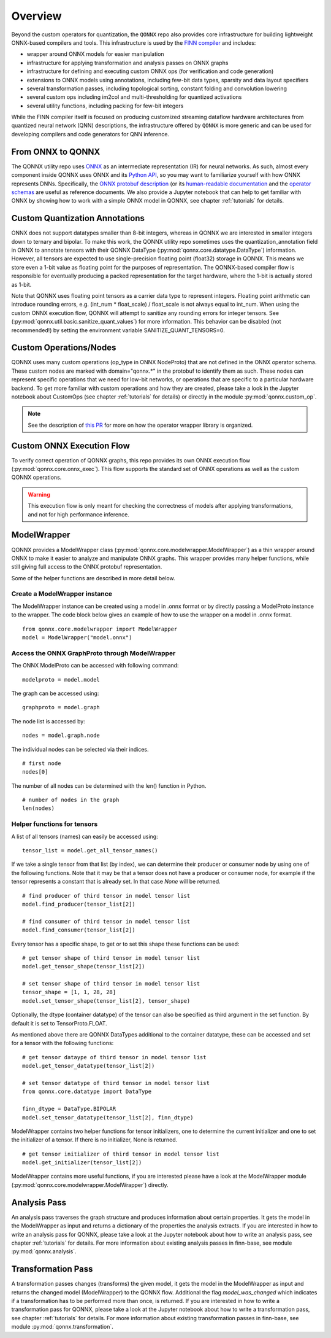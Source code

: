 *********
Overview
*********

Beyond the custom operators for quantization, the ``QONNX`` repo also
provides core infrastructure for building lightweight ONNX-based compilers
and tools. This infrastructure is used by the `FINN
compiler <https://github.com/Xilinx/finn/>`__ and includes:

-  wrapper around ONNX models for easier manipulation
-  infrastructure for applying transformation and analysis passes on
   ONNX graphs
-  infrastructure for defining and executing custom ONNX ops (for
   verification and code generation)
-  extensions to ONNX models using annotations, including few-bit data
   types, sparsity and data layout specifiers
-  several transformation passes, including topological sorting,
   constant folding and convolution lowering
-  several custom ops including im2col and multi-thresholding for
   quantized activations
-  several utility functions, including packing for few-bit integers

While the FINN compiler itself is focused on producing customized
streaming dataflow hardware architectures from quantized neural network (QNN)
descriptions, the infrastructure offered by ``QONNX`` is more generic and
can be used for developing compilers and code generators for QNN inference.

From ONNX to QONNX
===================

The QONNX utility repo uses `ONNX <https://github.com/onnx/onnx>`_ as an intermediate representation (IR) for neural networks. As such, almost every component inside QONNX uses ONNX and its `Python API <https://github.com/onnx/onnx/blob/master/docs/PythonAPIOverview.md>`_, so you may want to familiarize yourself with how ONNX represents DNNs. Specifically, the `ONNX protobuf description <https://github.com/onnx/onnx/blob/master/onnx/onnx.proto>`_ (or its `human-readable documentation <https://github.com/onnx/onnx/blob/master/docs/IR.md>`_ and the `operator schemas <https://github.com/onnx/onnx/blob/master/docs/Operators.md>`_ are useful as reference documents. We also provide a Jupyter notebook that can help to get familiar with ONNX by showing how to work with a simple ONNX model in QONNX, see chapter :ref:`tutorials` for details.


Custom Quantization Annotations
===============================

ONNX does not support datatypes smaller than 8-bit integers, whereas in QONNX we are interested in smaller integers down to ternary and bipolar. To make this work, the QONNX utility repo sometimes uses the quantization_annotation field in ONNX to annotate tensors with their QONNX DataType (:py:mod:`qonnx.core.datatype.DataType`) information. However, all tensors are expected to use single-precision floating point (float32) storage in QONNX. This means we store even a 1-bit value as floating point for the purposes of representation. The QONNX-based compiler flow is responsible for eventually producing a packed representation for the target hardware, where the 1-bit is actually stored as 1-bit.

Note that QONNX uses floating point tensors as a carrier data type to represent integers. Floating point arithmetic can introduce rounding errors, e.g. (int_num * float_scale) / float_scale is not always equal to int_num.
When using the custom ONNX execution flow, QONNX will attempt to sanitize any rounding errors for integer tensors. See (:py:mod:`qonnx.util.basic.sanitize_quant_values`) for more information.
This behavior can be disabled (not recommended!) by setting the environment variable SANITIZE_QUANT_TENSORS=0.

Custom Operations/Nodes
=======================

QONNX uses many custom operations (op_type in ONNX NodeProto) that are not defined in the ONNX operator schema. These custom nodes are marked with domain="qonnx.*" in the protobuf to identify them as such. These nodes can represent specific operations that we need for low-bit networks, or operations that are specific to a particular hardware backend. To get more familiar with custom operations and how they are created, please take a look in the Jupyter notebook about CustomOps (see chapter :ref:`tutorials` for details) or directly in the module :py:mod:`qonnx.custom_op`.

.. note:: See the description of `this PR <https://github.com/Xilinx/finn-base/pull/6>`_ for more on how the operator wrapper library is organized.

Custom ONNX Execution Flow
==========================

To verify correct operation of QONNX graphs, this repo provides its own ONNX execution flow (:py:mod:`qonnx.core.onnx_exec`). This flow supports the standard set of ONNX operations as well as the custom QONNX operations.

.. warning:: This execution flow is only meant for checking the correctness of models after applying transformations, and not for high performance inference.

.. _modelwrapper:

ModelWrapper
============

QONNX provides a ModelWrapper class (:py:mod:`qonnx.core.modelwrapper.ModelWrapper`) as a thin wrapper around ONNX to make it easier to analyze and manipulate ONNX graphs. This wrapper provides many helper functions, while still giving full access to the ONNX protobuf representation.

Some of the helper functions are described in more detail below.

Create a ModelWrapper instance
------------------------------
The ModelWrapper instance can be created using a model in .onnx format or by directly passing a ModelProto instance to the wrapper. The code block below gives an example of how to use the wrapper on a model in .onnx format.
::

  from qonnx.core.modelwrapper import ModelWrapper
  model = ModelWrapper("model.onnx")

Access the ONNX GraphProto through ModelWrapper
-----------------------------------------------
The ONNX ModelProto can be accessed with following command:
::

  modelproto = model.model

The graph can be accessed using:
::

  graphproto = model.graph

The node list is accessed by:
::

  nodes = model.graph.node

The individual nodes can be selected via their indices.
::

  # first node
  nodes[0]

The number of all nodes can be determined with the len() function in Python.
::

  # number of nodes in the graph
  len(nodes)

Helper functions for tensors
----------------------------

A list of all tensors (names) can easily be accessed using:
::

  tensor_list = model.get_all_tensor_names()

If we take a single tensor from that list (by index), we can determine their producer or consumer node by using one of the following functions. Note that it may be that a tensor does not have a producer or consumer node, for example if the tensor represents a constant that is already set. In that case `None` will be returned.
::

  # find producer of third tensor in model tensor list
  model.find_producer(tensor_list[2])

  # find consumer of third tensor in model tensor list
  model.find_consumer(tensor_list[2])

Every tensor has a specific shape, to get or to set this shape these functions can be used:
::

  # get tensor shape of third tensor in model tensor list
  model.get_tensor_shape(tensor_list[2])

  # set tensor shape of third tensor in model tensor list
  tensor_shape = [1, 1, 28, 28]
  model.set_tensor_shape(tensor_list[2], tensor_shape)

Optionally, the dtype (container datatype) of the tensor can also be specified as third argument in the set function. By default it is set to TensorProto.FLOAT.

As mentioned above there are QONNX DataTypes additional to the container datatype, these can be accessed and set for a tensor with the following functions:
::

  # get tensor dataype of third tensor in model tensor list
  model.get_tensor_datatype(tensor_list[2])

  # set tensor datatype of third tensor in model tensor list
  from qonnx.core.datatype import DataType

  finn_dtype = DataType.BIPOLAR
  model.set_tensor_datatype(tensor_list[2], finn_dtype)

ModelWrapper contains two helper functions for tensor initializers, one to determine the current initializer and one to set the initializer of a tensor. If there is no initializer, None is returned.
::

  # get tensor initializer of third tensor in model tensor list
  model.get_initializer(tensor_list[2])

ModelWrapper contains more useful functions, if you are interested please have a look at the ModelWrapper module (:py:mod:`qonnx.core.modelwrapper.ModelWrapper`) directly.


.. _analysis_pass:

Analysis Pass
=============

An analysis pass traverses the graph structure and produces information about certain properties. It gets the model in the ModelWrapper as input and returns a dictionary of the properties the analysis extracts. If you are interested in how to write an analysis pass for QONNX, please take a look at the Jupyter notebook about how to write an analysis pass, see chapter :ref:`tutorials` for details. For more information about existing analysis passes in finn-base, see module :py:mod:`qonnx.analysis`.

.. _transformation_pass:

Transformation Pass
===================

A transformation passes changes (transforms) the given model, it gets the model in the ModelWrapper as input and returns the changed model (ModelWrapper) to the QONNX flow. Additional the flag *model_was_changed* which indicates if a transformation has to be performed more than once, is returned. If you are interested in how to write a transformation pass for QONNX, please take a look at the Jupyter notebook about how to write a transformation pass, see chapter :ref:`tutorials` for details. For more information about existing transformation passes in finn-base, see module :py:mod:`qonnx.transformation`.
